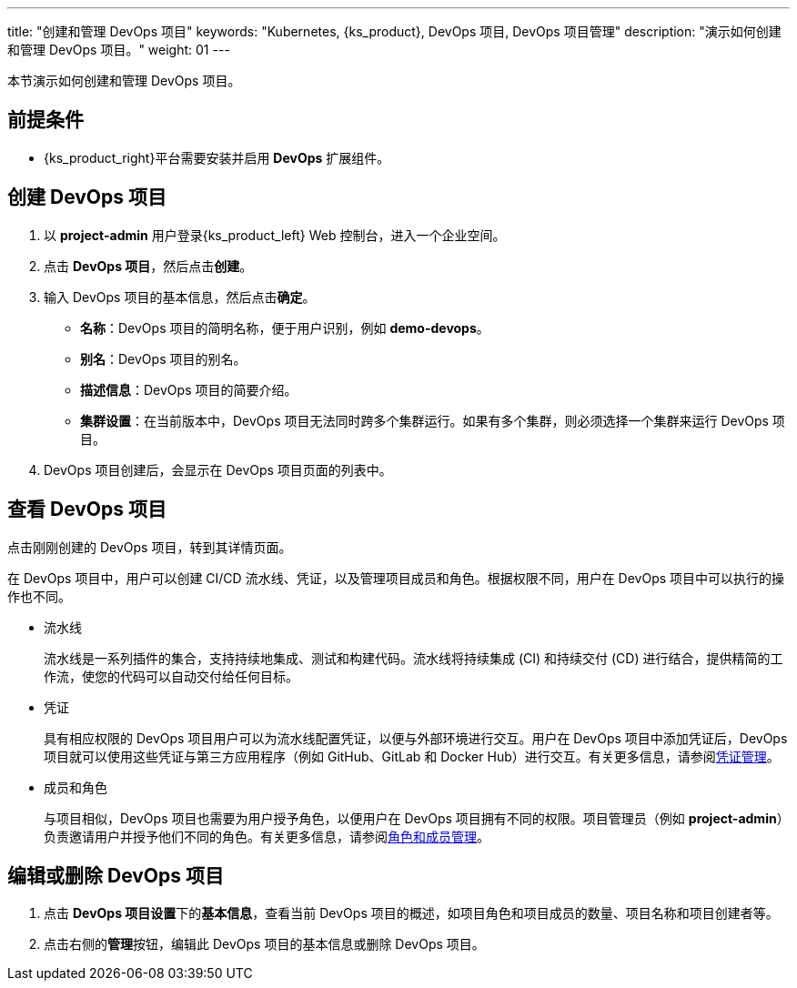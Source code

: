 ---
title: "创建和管理 DevOps 项目"
keywords: "Kubernetes, {ks_product}, DevOps 项目, DevOps 项目管理"
description: "演示如何创建和管理 DevOps 项目。"
weight: 01
---

本节演示如何创建和管理 DevOps 项目。

== 前提条件

ifeval::["{file_output_type}" == "html"]
* 已创建一个企业空间和一个用户 (**project-admin**)，需要邀请该用户至该企业空间并赋予 **workspace-self-provisioner** 角色。有关更多信息，请参阅link:../../../../02-quickstart/04-control-user-permissions[控制用户权限]。
endif::[]

ifeval::["{file_output_type}" == "pdf"]
* 已创建一个企业空间和一个用户 (**project-admin**)，需要邀请该用户至该企业空间并赋予 **workspace-self-provisioner** 角色。有关更多信息，请参阅《{ks_product_right}快速入门》的“控制用户权限”章节。
endif::[]

* {ks_product_right}平台需要安装并启用 **DevOps** 扩展组件。



== 创建 DevOps 项目

. 以 **project-admin** 用户登录{ks_product_left} Web 控制台，进入一个企业空间。

. 点击 **DevOps 项目**，然后点击**创建**。

. 输入 DevOps 项目的基本信息，然后点击**确定**。
+
--
* **名称**：DevOps 项目的简明名称，便于用户识别，例如 **demo-devops**。

* **别名**：DevOps 项目的别名。

* **描述信息**：DevOps 项目的简要介绍。

* **集群设置**：在当前版本中，DevOps 项目无法同时跨多个集群运行。如果有多个集群，则必须选择一个集群来运行 DevOps 项目。
--

. DevOps 项目创建后，会显示在 DevOps 项目页面的列表中。


== 查看 DevOps 项目

点击刚刚创建的 DevOps 项目，转到其详情页面。

在 DevOps 项目中，用户可以创建 CI/CD 流水线、凭证，以及管理项目成员和角色。根据权限不同，用户在 DevOps 项目中可以执行的操作也不同。

* 流水线
+
--
流水线是一系列插件的集合，支持持续地集成、测试和构建代码。流水线将持续集成 (CI) 和持续交付 (CD) 进行结合，提供精简的工作流，使您的代码可以自动交付给任何目标。
--

* 凭证
+
--
具有相应权限的 DevOps 项目用户可以为流水线配置凭证，以便与外部环境进行交互。用户在 DevOps 项目中添加凭证后，DevOps 项目就可以使用这些凭证与第三方应用程序（例如 GitHub、GitLab 和 Docker Hub）进行交互。有关更多信息，请参阅link:../../03-how-to-use/05-devops-settings/01-credential-management/[凭证管理]。
--

* 成员和角色
+
--
与项目相似，DevOps 项目也需要为用户授予角色，以便用户在 DevOps 项目拥有不同的权限。项目管理员（例如 **project-admin**）负责邀请用户并授予他们不同的角色。有关更多信息，请参阅link:../../03-how-to-use/05-devops-settings/02-role-and-member-management/[角色和成员管理]。
--

== 编辑或删除 DevOps 项目

. 点击 **DevOps 项目设置**下的**基本信息**，查看当前 DevOps 项目的概述，如项目角色和项目成员的数量、项目名称和项目创建者等。

. 点击右侧的**管理**按钮，编辑此 DevOps 项目的基本信息或删除 DevOps 项目。

